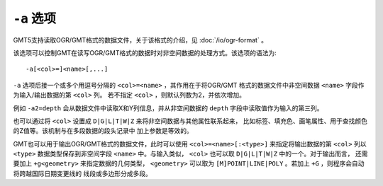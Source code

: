 ``-a`` 选项
===========

GMT5支持读取OGR/GMT格式的数据文件，关于该格式的介绍，见 :doc:`/io/ogr-format` 。

该选项可以控制GMT在读写OGR/GMT格式的数据时对非空间数据的处理方式。该选项的语法为::

    -a[<col>=]<name>[,...]

``-a`` 选项后接一个或多个用逗号分隔的 ``<col>=<name>`` ，其作用在于将OGR/GMT
格式的数据文件中非空间数据 ``<name>`` 字段作为输入/输出数据的第 ``<col>`` 列。
若不指定 ``<col>`` ，则默认列数为2，并依次增加。

例如 ``-a2=depth`` 会从数据文件中读取X和Y列信息，并从非空间数据的 ``depth``
字段中读取值作为输入的第三列。

也可以通过将 ``<col>`` 设置成 ``D|G|L|T|W|Z`` 来将非空间数据与其他属性联系起来，
比如标签、填充色、画笔属性、用于查找颜色的Z值等。该机制与在多段数据的段头记录中
加上参数是等效的。

GMT也可以用于输出OGR/GMT格式的数据文件，此时可以使用 ``<col>=<name>[:<type>]``
来指定将输出数据的第 ``<col>`` 列以 ``<type>`` 数据类型保存到非空间字段 ``<name>``
中。与输入类似， ``<col>`` 也可以取 ``D|G|L|T|W|Z`` 中的一个。对于输出而言，
还需要加上 ``+g<geometry>`` 来指定数据的几何类型， ``<geometry>`` 可以取为
``[M]POINT|LINE|POLY`` 。若加上 ``+G`` ，则程序会自动将跨越国际日期变更线的
线段或多边形分成多段。
